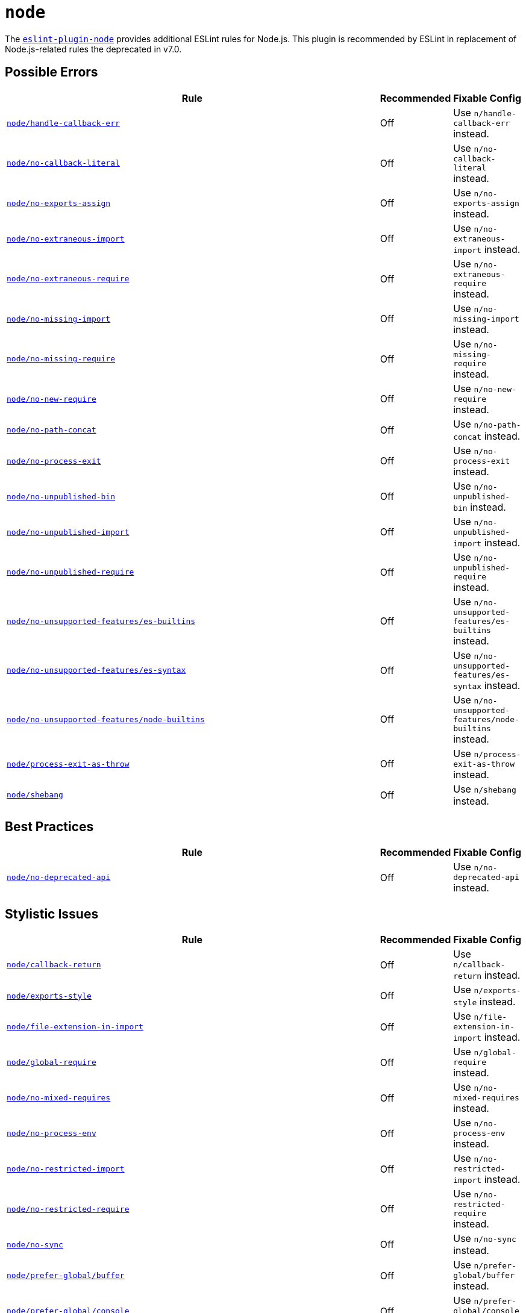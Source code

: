 = `node`
:eslint-node-rules: https://github.com/mysticatea/eslint-plugin-node/blob/master/docs/rules

The `link:https://github.com/mysticatea/eslint-plugin-node[eslint-plugin-node]` provides
additional ESLint rules for Node.js.
This plugin is recommended by ESLint in replacement of Node.js-related rules
the deprecated in v7.0.

== Possible Errors

[cols="~,1,1,1"]
|===
| Rule | Recommended | Fixable | Config

| `link:{eslint-node-rules}/handle-callback-err.md[node/handle-callback-err]`
| Off
2+| Use `n/handle-callback-err` instead.

| `link:{eslint-node-rules}/no-callback-literal.md[node/no-callback-literal]`
| Off
2+| Use `n/no-callback-literal` instead.

| `link:{eslint-node-rules}/no-exports-assign.md[node/no-exports-assign]`
| Off
2+| Use `n/no-exports-assign` instead.

| `link:{eslint-node-rules}/no-extraneous-import.md[node/no-extraneous-import]`
| Off
2+| Use `n/no-extraneous-import` instead.

| `link:{eslint-node-rules}/no-extraneous-require.md[node/no-extraneous-require]`
| Off
2+| Use `n/no-extraneous-require` instead.

| `link:{eslint-node-rules}/no-missing-import.md[node/no-missing-import]`
| Off
2+| Use `n/no-missing-import` instead.

| `link:{eslint-node-rules}/no-missing-require.md[node/no-missing-require]`
| Off
2+| Use `n/no-missing-require` instead.

| `link:{eslint-node-rules}/no-new-require.md[node/no-new-require]`
| Off
2+| Use `n/no-new-require` instead.

| `link:{eslint-node-rules}/no-path-concat.md[node/no-path-concat]`
| Off
2+| Use `n/no-path-concat` instead.

| `link:{eslint-node-rules}/no-process-exit.md[node/no-process-exit]`
| Off
2+| Use `n/no-process-exit` instead.

| `link:{eslint-node-rules}/no-unpublished-bin.md[node/no-unpublished-bin]`
| Off
2+| Use `n/no-unpublished-bin` instead.

| `link:{eslint-node-rules}/no-unpublished-import.md[node/no-unpublished-import]`
| Off
2+| Use `n/no-unpublished-import` instead.

| `link:{eslint-node-rules}/no-unpublished-require.md[node/no-unpublished-require]`
| Off
2+| Use `n/no-unpublished-require` instead.

| `link:{eslint-node-rules}/no-unsupported-features/es-builtins.md[node/no-unsupported-features/es-builtins]`
| Off
2+| Use `n/no-unsupported-features/es-builtins` instead.

| `link:{eslint-node-rules}/no-unsupported-features/es-syntax.md[node/no-unsupported-features/es-syntax]`
| Off
2+| Use `n/no-unsupported-features/es-syntax` instead.

| `link:{eslint-node-rules}/no-unsupported-features/node-builtins.md[node/no-unsupported-features/node-builtins]`
| Off
2+| Use `n/no-unsupported-features/node-builtins` instead.

| `link:{eslint-node-rules}/process-exit-as-throw.md[node/process-exit-as-throw]`
| Off
2+| Use `n/process-exit-as-throw` instead.

| `link:{eslint-node-rules}/shebang.md[node/shebang]`
| Off
2+| Use `n/shebang` instead.

|===


== Best Practices

[cols="~,1,1,1"]
|===
| Rule | Recommended | Fixable | Config

| `link:{eslint-node-rules}/no-deprecated-api.md[node/no-deprecated-api]`
| Off
2+| Use `n/no-deprecated-api` instead.

|===


== Stylistic Issues

[cols="~,1,1,1"]
|===
| Rule | Recommended | Fixable | Config

| `link:{eslint-node-rules}/callback-return.md[node/callback-return]`
| Off
2+| Use `n/callback-return` instead.

| `link:{eslint-node-rules}/exports-style.md[node/exports-style]`
| Off
2+| Use `n/exports-style` instead.

| `link:{eslint-node-rules}/file-extension-in-import.md[node/file-extension-in-import]`
| Off
2+| Use `n/file-extension-in-import` instead.

| `link:{eslint-node-rules}/global-require.md[node/global-require]`
| Off
2+| Use `n/global-require` instead.

| `link:{eslint-node-rules}/no-mixed-requires.md[node/no-mixed-requires]`
| Off
2+| Use `n/no-mixed-requires` instead.

| `link:{eslint-node-rules}/no-process-env.md[node/no-process-env]`
| Off
2+| Use `n/no-process-env` instead.

| `link:{eslint-node-rules}/no-restricted-import.md[node/no-restricted-import]`
| Off
2+| Use `n/no-restricted-import` instead.

| `link:{eslint-node-rules}/no-restricted-require.md[node/no-restricted-require]`
| Off
2+| Use `n/no-restricted-require` instead.

| `link:{eslint-node-rules}/no-sync.md[node/no-sync]`
| Off
2+| Use `n/no-sync` instead.

| `link:{eslint-node-rules}/prefer-global/buffer.md[node/prefer-global/buffer]`
| Off
2+| Use `n/prefer-global/buffer` instead.

| `link:{eslint-node-rules}/prefer-global/console.md[node/prefer-global/console]`
| Off
2+| Use `n/prefer-global/console` instead.

| `link:{eslint-node-rules}/prefer-global/process.md[node/prefer-global/process]`
| Off
2+| Use `n/prefer-global/process` instead.

| `link:{eslint-node-rules}/prefer-global/text-decoder.md[node/prefer-global/text-decoder]`
| Off
2+| Use `n/prefer-global/text-decoder` instead.

| `link:{eslint-node-rules}/prefer-global/text-encoder.md[node/prefer-global/text-encoder]`
| Off
2+| Use `n/prefer-global/text-encoder` instead.

| `link:{eslint-node-rules}/prefer-global/url-search-params.md[node/prefer-global/url-search-params]`
| Off
2+| Use `n/prefer-global/url-search-params` instead.

| `link:{eslint-node-rules}/prefer-global/url.md[node/prefer-global/url]`
| Off
2+| Use `n/prefer-global/url` instead.

| `link:{eslint-node-rules}/prefer-promises/dns.md[node/prefer-promises/dns]`
| Off
2+| Use `n/prefer-promises/dns` instead.

| `link:{eslint-node-rules}/prefer-promises/fs.md[node/prefer-promises/fs]`
| Off
2+| Use `n/prefer-promises/fs` instead.

|===

